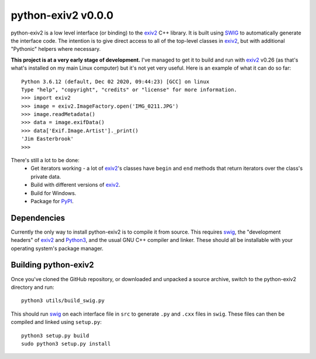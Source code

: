 python-exiv2 v\ 0.0.0
=====================

python-exiv2 is a low level interface (or binding) to the exiv2_ C++ library.
It is built using SWIG_ to automatically generate the interface code.
The intention is to give direct access to all of the top-level classes in exiv2_, but with additional "Pythonic" helpers where necessary.

**This project is at a very early stage of development.**
I've managed to get it to build and run with exiv2_ v0.26 (as that's what's installed on my main Linux computer) but it's not yet very useful.
Here is an example of what it can do so far::

    Python 3.6.12 (default, Dec 02 2020, 09:44:23) [GCC] on linux
    Type "help", "copyright", "credits" or "license" for more information.
    >>> import exiv2
    >>> image = exiv2.ImageFactory.open('IMG_0211.JPG')
    >>> image.readMetadata()
    >>> data = image.exifData()
    >>> data['Exif.Image.Artist']._print()
    'Jim Easterbrook'
    >>> 

There's still a lot to be done:
    * Get iterators working - a lot of exiv2_'s classes have ``begin`` and ``end`` methods that return iterators over the class's private data.
    * Build with different versions of exiv2_.
    * Build for Windows.
    * Package for PyPI_.

Dependencies
------------

Currently the only way to install python-exiv2 is to compile it from source.
This requires swig_, the "development headers" of exiv2_ and Python3_, and the usual GNU C++ compiler and linker.
These should all be installable with your operating system's package manager.

Building python-exiv2
---------------------

Once you've cloned the GitHub repository, or downloaded and unpacked a source archive, switch to the python-exiv2 directory and run::

    python3 utils/build_swig.py

This should run swig_ on each interface file in ``src`` to generate ``.py`` and ``.cxx`` files in ``swig``.
These files can then be compiled and linked using ``setup.py``::

    python3 setup.py build
    sudo python3 setup.py install


.. _exiv2:             https://www.exiv2.org/getting-started.html
.. _PyPI:              https://pypi.org/
.. _SWIG:              http://swig.org/
.. _Python3:           https://www.python.org/
